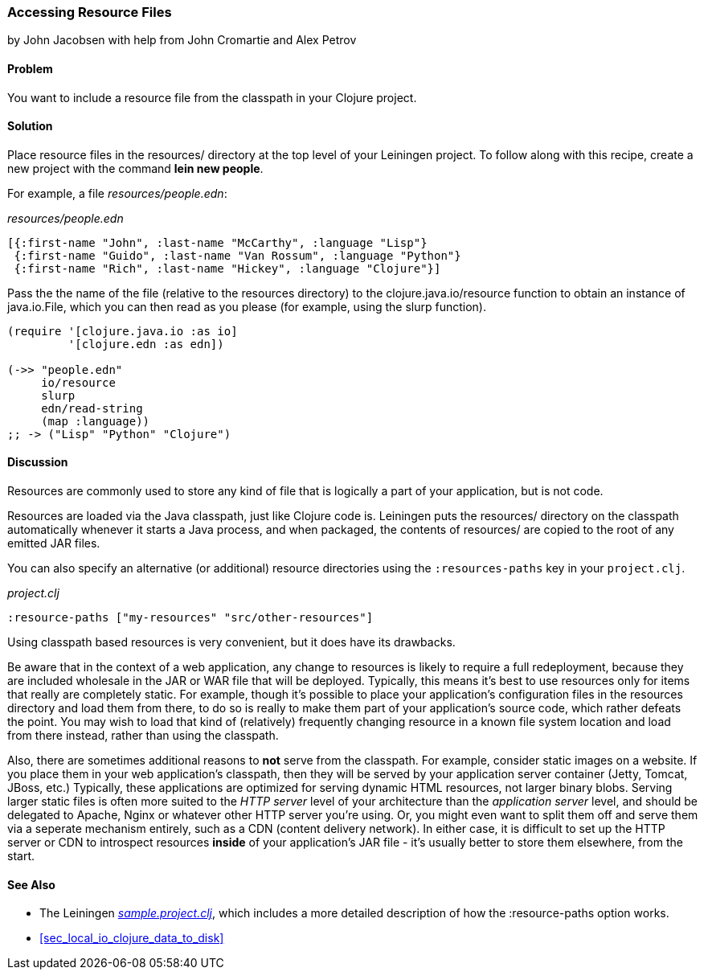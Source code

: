 [[sec_local_io_get_local_resource]]
=== Accessing Resource Files
[role="byline"]
by John Jacobsen with help from John Cromartie and Alex Petrov

==== Problem

You want to include a resource file from the classpath in your
Clojure project.

==== Solution

Place resource files in the +resources/+ directory at the top level of
your Leiningen project. To follow along with this recipe, create a new project
with the command *+lein new people+*.

For example, a file _resources/people.edn_:

._resources/people.edn_
[source,clojure]
----
[{:first-name "John", :last-name "McCarthy", :language "Lisp"}
 {:first-name "Guido", :last-name "Van Rossum", :language "Python"}
 {:first-name "Rich", :last-name "Hickey", :language "Clojure"}]
----

Pass the the name of the file (relative to the resources directory) to
the +clojure.java.io/resource+ function to obtain an instance of
+java.io.File+, which you can then read as you please (for example,
using the +slurp+ function).

[source,clojure]
----
(require '[clojure.java.io :as io]
         '[clojure.edn :as edn])

(->> "people.edn"
     io/resource
     slurp
     edn/read-string
     (map :language))
;; -> ("Lisp" "Python" "Clojure")
----

==== Discussion

Resources are commonly used to store any kind of file that is
logically a part of your application, but is not code.

Resources are loaded via the Java classpath, just like Clojure code
is. Leiningen puts the +resources/+ directory on the classpath
automatically whenever it starts a Java process, and when packaged,
the contents of +resources/+ are copied to the root of any emitted JAR
files.

You can also specify an alternative (or additional) resource directories using the
`:resources-paths` key in your `project.clj`.

._project.clj_
[source,clojure]
----
:resource-paths ["my-resources" "src/other-resources"]
----

Using classpath based resources is very convenient, but it does have
its drawbacks.

Be aware that in the context of a web application, any change to
resources is likely to require a full redeployment, because they are
included wholesale in the JAR or WAR file that will be
deployed. Typically, this means it's best to use resources only for
items that really are completely static. For example, though it's
possible to place your application's configuration files in the
+resources+ directory and load them from there, to do so is really to
make them part of your application's source code, which rather defeats
the point. You may wish to load that kind of (relatively) frequently
changing resource in a known file system location and load from there
instead, rather than using the classpath.

Also, there are sometimes additional reasons to *not* serve from the
classpath. For example, consider static images on a website. If you
place them in your web application's classpath, then they will be
served by your application server container (Jetty, Tomcat, JBoss,
etc.) Typically, these applications are optimized for serving dynamic
HTML resources, not larger binary blobs. Serving larger static files
is often more suited to the _HTTP server_ level of your architecture
than the _application server_ level, and should be delegated to
Apache, Nginx or whatever other HTTP server you're using. Or, you
might even want to split them off and serve them via a seperate
mechanism entirely, such as a CDN (content delivery network). In
either case, it is difficult to set up the HTTP server or CDN to
introspect resources *inside* of your application's JAR file - it's
usually better to store them elsewhere, from the start.

==== See Also

* The Leiningen
  https://github.com/technomancy/leiningen/blob/41f7a297b4daf4b3676048b5172a9c80c89e9266/sample.project.clj#L247[_sample.project.clj_],
  which includes a more detailed description of how the +:resource-paths+ option works.
* <<sec_local_io_clojure_data_to_disk>>
